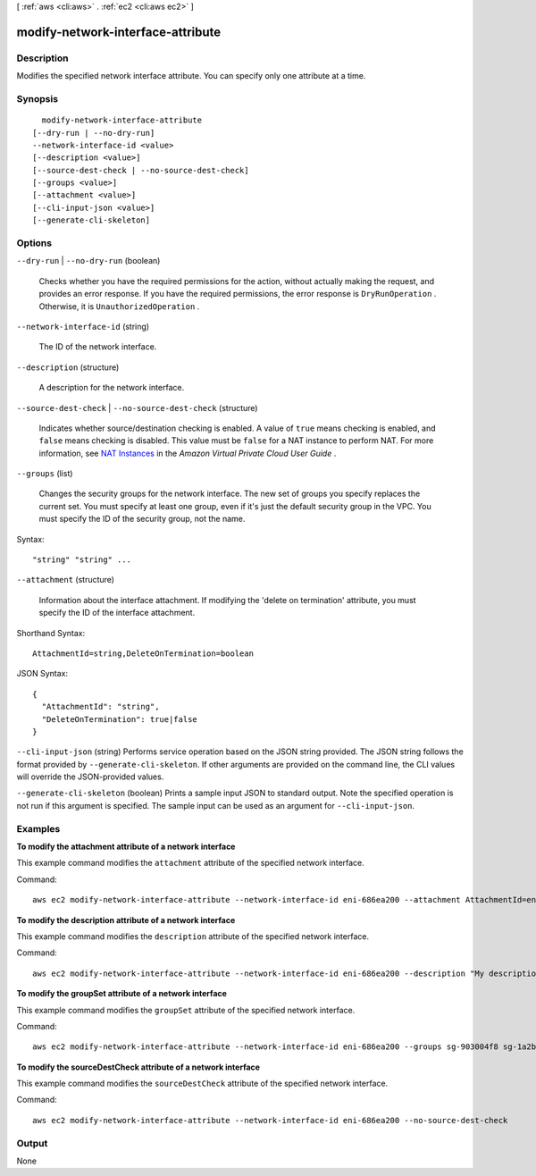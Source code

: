 [ :ref:`aws <cli:aws>` . :ref:`ec2 <cli:aws ec2>` ]

.. _cli:aws ec2 modify-network-interface-attribute:


**********************************
modify-network-interface-attribute
**********************************



===========
Description
===========



Modifies the specified network interface attribute. You can specify only one attribute at a time.



========
Synopsis
========

::

    modify-network-interface-attribute
  [--dry-run | --no-dry-run]
  --network-interface-id <value>
  [--description <value>]
  [--source-dest-check | --no-source-dest-check]
  [--groups <value>]
  [--attachment <value>]
  [--cli-input-json <value>]
  [--generate-cli-skeleton]




=======
Options
=======

``--dry-run`` | ``--no-dry-run`` (boolean)


  Checks whether you have the required permissions for the action, without actually making the request, and provides an error response. If you have the required permissions, the error response is ``DryRunOperation`` . Otherwise, it is ``UnauthorizedOperation`` .

  

``--network-interface-id`` (string)


  The ID of the network interface.

  

``--description`` (structure)


  A description for the network interface.

  

``--source-dest-check`` | ``--no-source-dest-check`` (structure)


  Indicates whether source/destination checking is enabled. A value of ``true`` means checking is enabled, and ``false`` means checking is disabled. This value must be ``false`` for a NAT instance to perform NAT. For more information, see `NAT Instances`_ in the *Amazon Virtual Private Cloud User Guide* .

  

``--groups`` (list)


  Changes the security groups for the network interface. The new set of groups you specify replaces the current set. You must specify at least one group, even if it's just the default security group in the VPC. You must specify the ID of the security group, not the name.

  



Syntax::

  "string" "string" ...



``--attachment`` (structure)


  Information about the interface attachment. If modifying the 'delete on termination' attribute, you must specify the ID of the interface attachment.

  



Shorthand Syntax::

    AttachmentId=string,DeleteOnTermination=boolean




JSON Syntax::

  {
    "AttachmentId": "string",
    "DeleteOnTermination": true|false
  }



``--cli-input-json`` (string)
Performs service operation based on the JSON string provided. The JSON string follows the format provided by ``--generate-cli-skeleton``. If other arguments are provided on the command line, the CLI values will override the JSON-provided values.

``--generate-cli-skeleton`` (boolean)
Prints a sample input JSON to standard output. Note the specified operation is not run if this argument is specified. The sample input can be used as an argument for ``--cli-input-json``.



========
Examples
========

**To modify the attachment attribute of a network interface**

This example command modifies the ``attachment`` attribute of the specified network interface.

Command::

  aws ec2 modify-network-interface-attribute --network-interface-id eni-686ea200 --attachment AttachmentId=eni-attach-43348162,DeleteOnTermination=false


**To modify the description attribute of a network interface**

This example command modifies the ``description`` attribute of the specified network interface.

Command::

  aws ec2 modify-network-interface-attribute --network-interface-id eni-686ea200 --description "My description"
  

**To modify the groupSet attribute of a network interface**

This example command modifies the ``groupSet`` attribute of the specified network interface.

Command::

  aws ec2 modify-network-interface-attribute --network-interface-id eni-686ea200 --groups sg-903004f8 sg-1a2b3c4d
  

**To modify the sourceDestCheck attribute of a network interface**

This example command modifies the ``sourceDestCheck`` attribute of the specified network interface.

Command::

  aws ec2 modify-network-interface-attribute --network-interface-id eni-686ea200 --no-source-dest-check


======
Output
======

None

.. _NAT Instances: http://docs.aws.amazon.com/AmazonVPC/latest/UserGuide/VPC_NAT_Instance.html
